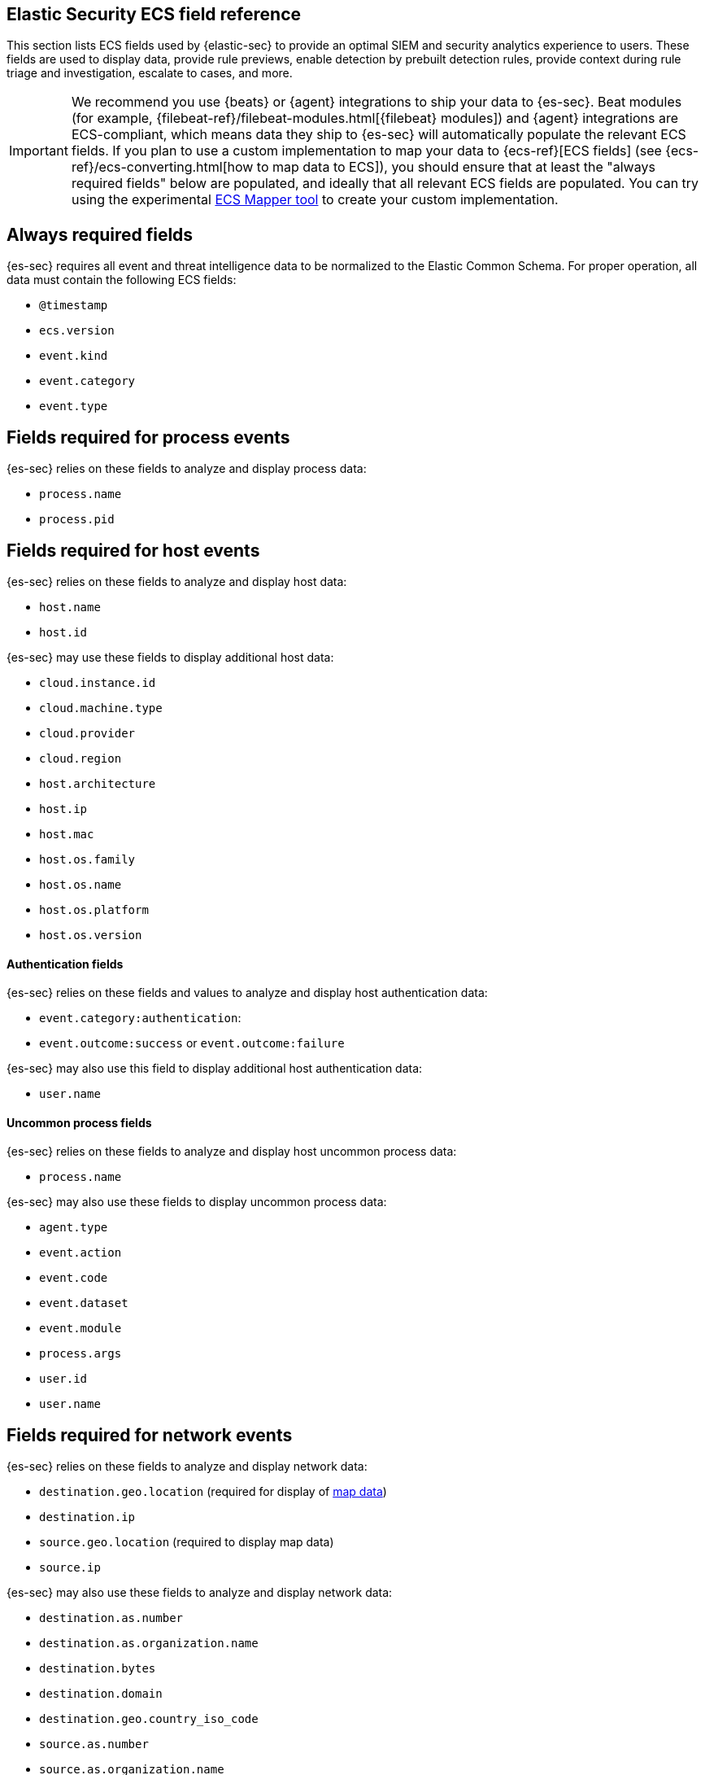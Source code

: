 [[siem-field-reference]]
[role="xpack"]
== Elastic Security ECS field reference

This section lists ECS fields used by {elastic-sec} to provide an optimal SIEM and security analytics experience to users.  These fields are used to display data, provide rule previews, enable detection by prebuilt detection rules, provide context during rule triage and investigation, escalate to cases, and more.

IMPORTANT: We recommend you use {beats} or {agent} integrations to ship your data to {es-sec}. Beat modules (for example, {filebeat-ref}/filebeat-modules.html[{filebeat} modules]) and {agent} integrations are ECS-compliant, which means data they ship to {es-sec} will automatically populate the relevant ECS fields.
If you plan to use a custom implementation to map your data to {ecs-ref}[ECS fields] (see {ecs-ref}/ecs-converting.html[how to map data to ECS]), you should ensure that at least the "always required fields" below are populated, and ideally that all relevant ECS fields are populated. You can try using the experimental https://github.com/elastic/ecs-mapper[ECS Mapper tool] to create your custom implementation.

[float]
[[siem-always-required-fields]]
== Always required fields
{es-sec} requires all event and threat intelligence data to be normalized to the Elastic Common Schema.  For proper operation, all data must contain the following ECS fields:

* `@timestamp`
* `ecs.version`
* `event.kind`
* `event.category`
* `event.type`

[float]
[[siem-required-process-event-fields]]
== Fields required for process events
{es-sec} relies on these fields to analyze and display process data:

* `process.name`
* `process.pid`

[float]
[[siem-host-fields]]
== Fields required for host events
{es-sec} relies on these fields to analyze and display host data:

* `host.name`
* `host.id`

{es-sec} may use these fields to display additional host data:

* `cloud.instance.id`
* `cloud.machine.type`
* `cloud.provider`
* `cloud.region`
* `host.architecture`
* `host.ip`
* `host.mac`
* `host.os.family`
* `host.os.name`
* `host.os.platform`
* `host.os.version`

[discrete]
==== Authentication fields

{es-sec} relies on these fields and values to analyze and display host authentication data:

* `event.category:authentication`:
* `event.outcome:success` or `event.outcome:failure`

{es-sec} may also use this field to display additional host authentication data:

* `user.name`

[discrete]
==== Uncommon process fields

{es-sec} relies on these fields to analyze and display host uncommon process data:

* `process.name`

{es-sec} may also use these fields to display uncommon process data:

* `agent.type`
* `event.action`
* `event.code`
* `event.dataset`
* `event.module`
* `process.args`
* `user.id`
* `user.name`

[float]
[[siem-required-network-fields]]
== Fields required for network events
{es-sec} relies on these fields to analyze and display network data:

* `destination.geo.location` (required for display of <<conf-map-ui, map data>>)
* `destination.ip`
* `source.geo.location` (required to display map data)
* `source.ip`

{es-sec} may also use these fields to analyze and display network data:

* `destination.as.number`
* `destination.as.organization.name`
* `destination.bytes`
* `destination.domain`
* `destination.geo.country_iso_code`
* `source.as.number`
* `source.as.organization.name`
* `source.bytes`
* `source.domain`
* `source.geo.country_iso_code`

[discrete]
==== DNS query fields

{es-sec} relies on these fields to analyze and display DNS data:

* `dns.question.name`
* `dns.question.registered_domain`

{es-sec} may also use this field to display DNS data in the (es-sec-app):

* `dns.question.type`

+
NOTE: If you want to be able to filter out PTR records, make sure relevant
events are populated with `dns.question.type:ptr` field values of `PTR`.

[discrete]
==== HTTP request fields

{es-sec} relies on these fields to analyze and display HTTP request data:

* `http.request.method`
* `http.response.status_code`
* `url.domain`
* `url.path`

[discrete]
==== TLS fields

{es-sec} relies on this field to analyze and display TLS data:

* `tls.server.hash.sha1`

{es-sec} may also use these fields to analyze and display TLS data:

* `tls.server.issuer`
* `tls.server.ja3s`
* `tls.server.not_after`
* `tls.server.subject`

[float]
== Fields required for events and external alerts
{es-sec} relies on these fields and values to analyze and display event and external alert data:

* `event.kind`

+
NOTE: For external alerts, the `event.kind` field's value must be `alert`.

{es-sec} may also use these fields to analyze and display event and external alert data:

* `destination.bytes`
* `destination.geo.city_name`
* `destination.geo.continent_name`
* `destination.geo.country_iso_code`
* `destination.geo.country_name`
* `destination.geo.region_iso_code`
* `destination.geo.region_name`
* `destination.ip`
* `destination.packets`
* `destination.port`
* `dns.question.name`
* `dns.question.type`
* `dns.resolved_ip`
* `dns.response_code`
* `event.action`
* `event.code`
* `event.created`
* `event.dataset`
* `event.duration`
* `event.end`
* `event.hash`
* `event.id`
* `event.module`
* `event.original`
* `event.outcome`
* `event.provider`
* `event.risk_score_norm`
* `event.risk_score`
* `event.severity`
* `event.start`
* `event.timezone`
* `file.ctime`
* `file.device`
* `file.extension`
* `file.gid`
* `file.group`
* `file.inode`
* `file.mode`
* `file.mtime`
* `file.name`
* `file.owner`
* `file.path`
* `file.size`
* `file.target_path`
* `file.type`
* `file.uid`
* `host.id`
* `host.ip`
* `http.request.body.bytes`
* `http.request.body.content`
* `http.request.method`
* `http.request.referrer`
* `http.response.body.bytes`
* `http.response.body.content`
* `http.response.status_code`
* `http.version`
* `message`
* `network.bytes`
* `network.community_id`
* `network.direction`
* `network.packets`
* `network.protocol`
* `network.transport`
* `pe.original_file_name`
* `process.args`
* `process.executable`
* `process.hash.md5`
* `process.hash.sha1`
* `process.hash.sha256`
* `process.name`
* `process.parent.executable`
* `process.parent.name`
* `process.pid`
* `process.ppid`
* `process.title`
* `process.working_directory`
* `rule.reference`
* `source.bytes`
* `source.geo.city_name`
* `source.geo.continent_name`
* `source.geo.country_iso_code`
* `source.geo.country_name`
* `source.geo.region_iso_code`
* `source.geo.region_name`
* `source.ip`
* `source.packets`
* `source.port`
* `user.domain`
* `user.name`
